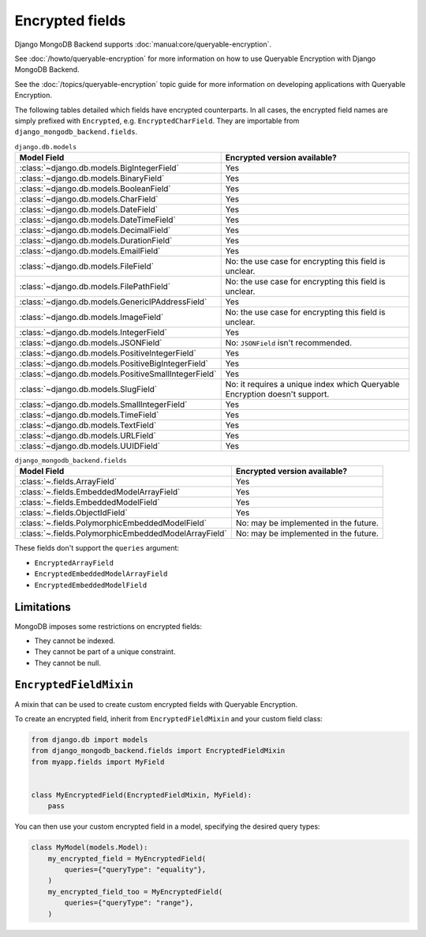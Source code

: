 ================
Encrypted fields
================

.. versionadded:: 5.2.3

Django MongoDB Backend supports :doc:`manual:core/queryable-encryption`.

See :doc:`/howto/queryable-encryption` for more information on how to use
Queryable Encryption with Django MongoDB Backend.

See the :doc:`/topics/queryable-encryption` topic guide for
more information on developing applications with Queryable Encryption.

The following tables detailed which fields have encrypted counterparts. In all
cases, the encrypted field names are simply prefixed with ``Encrypted``, e.g.
``EncryptedCharField``. They are importable from
``django_mongodb_backend.fields``.

.. csv-table:: ``django.db.models``
   :header: "Model Field", "Encrypted version available?"

    :class:`~django.db.models.BigIntegerField`, Yes
    :class:`~django.db.models.BinaryField`, Yes
    :class:`~django.db.models.BooleanField`, Yes
    :class:`~django.db.models.CharField`, Yes
    :class:`~django.db.models.DateField`, Yes
    :class:`~django.db.models.DateTimeField`, Yes
    :class:`~django.db.models.DecimalField`, Yes
    :class:`~django.db.models.DurationField`, Yes
    :class:`~django.db.models.EmailField`, Yes
    :class:`~django.db.models.FileField`, No: the use case for encrypting this field is unclear.
    :class:`~django.db.models.FilePathField`, No: the use case for encrypting this field is unclear.
    :class:`~django.db.models.GenericIPAddressField`, Yes
    :class:`~django.db.models.ImageField`, No: the use case for encrypting this field is unclear.
    :class:`~django.db.models.IntegerField`, Yes
    :class:`~django.db.models.JSONField`, No: ``JSONField`` isn't recommended.
    :class:`~django.db.models.PositiveIntegerField`, Yes
    :class:`~django.db.models.PositiveBigIntegerField`, Yes
    :class:`~django.db.models.PositiveSmallIntegerField`, Yes
    :class:`~django.db.models.SlugField`, No: it requires a unique index which Queryable Encryption doesn't support.
    :class:`~django.db.models.SmallIntegerField`, Yes
    :class:`~django.db.models.TimeField`, Yes
    :class:`~django.db.models.TextField`, Yes
    :class:`~django.db.models.URLField`, Yes
    :class:`~django.db.models.UUIDField`, Yes

.. csv-table:: ``django_mongodb_backend.fields``
   :header: "Model Field", "Encrypted version available?"

    :class:`~.fields.ArrayField`, Yes
    :class:`~.fields.EmbeddedModelArrayField`, Yes
    :class:`~.fields.EmbeddedModelField`, Yes
    :class:`~.fields.ObjectIdField`, Yes
    :class:`~.fields.PolymorphicEmbeddedModelField`, No: may be implemented in the future.
    :class:`~.fields.PolymorphicEmbeddedModelArrayField`, No: may be implemented in the future.

These fields don't support the ``queries`` argument:

- ``EncryptedArrayField``
- ``EncryptedEmbeddedModelArrayField``
- ``EncryptedEmbeddedModelField``

Limitations
===========

MongoDB imposes some restrictions on encrypted fields:

* They cannot be indexed.
* They cannot be part of a unique constraint.
* They cannot be null.

``EncryptedFieldMixin``
=======================

.. class:: EncryptedFieldMixin

    .. versionadded:: 5.2.3

    A mixin that can be used to create custom encrypted fields with Queryable
    Encryption.

    To create an encrypted field, inherit from ``EncryptedFieldMixin`` and
    your custom field class:

    .. code-block:: python

        from django.db import models
        from django_mongodb_backend.fields import EncryptedFieldMixin
        from myapp.fields import MyField


        class MyEncryptedField(EncryptedFieldMixin, MyField):
            pass


    You can then use your custom encrypted field in a model, specifying the
    desired query types:

    .. code-block:: python

        class MyModel(models.Model):
            my_encrypted_field = MyEncryptedField(
                queries={"queryType": "equality"},
            )
            my_encrypted_field_too = MyEncryptedField(
                queries={"queryType": "range"},
            )
